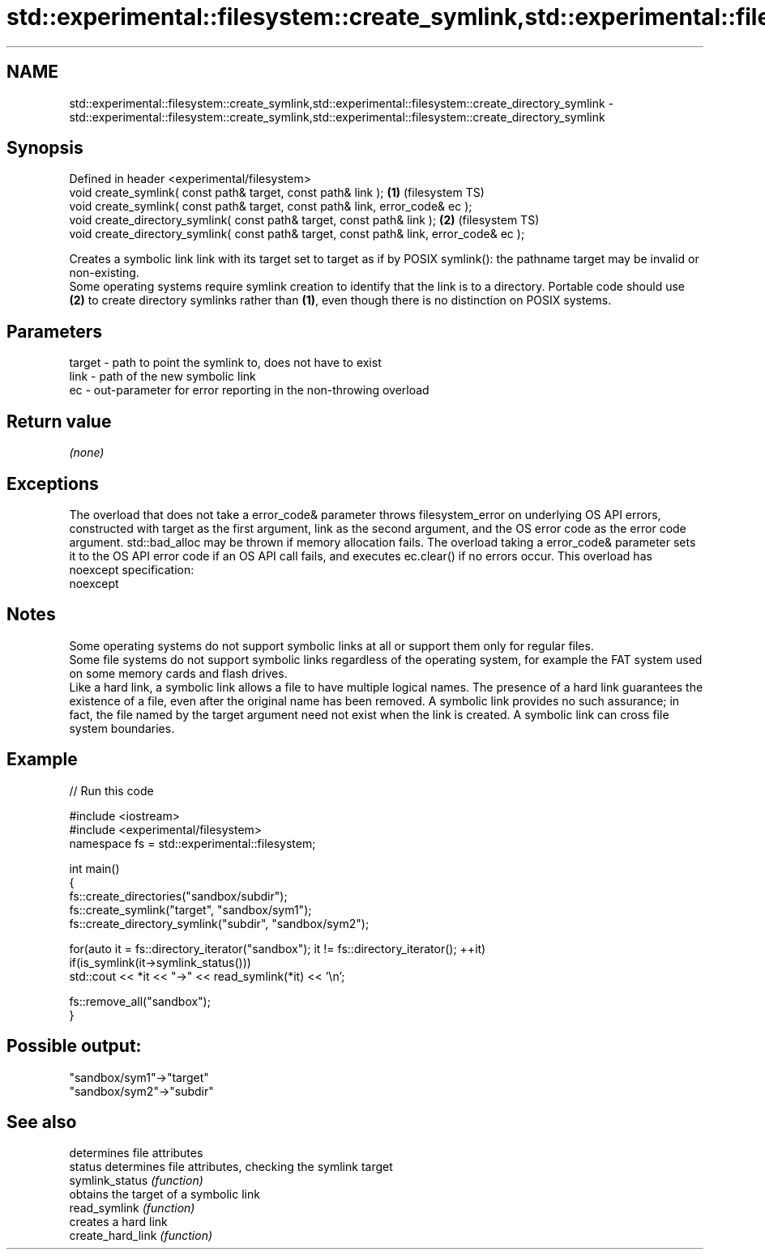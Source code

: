 .TH std::experimental::filesystem::create_symlink,std::experimental::filesystem::create_directory_symlink 3 "2020.03.24" "http://cppreference.com" "C++ Standard Libary"
.SH NAME
std::experimental::filesystem::create_symlink,std::experimental::filesystem::create_directory_symlink \- std::experimental::filesystem::create_symlink,std::experimental::filesystem::create_directory_symlink

.SH Synopsis

  Defined in header <experimental/filesystem>
  void create_symlink( const path& target, const path& link );                           \fB(1)\fP (filesystem TS)
  void create_symlink( const path& target, const path& link, error_code& ec );
  void create_directory_symlink( const path& target, const path& link );                 \fB(2)\fP (filesystem TS)
  void create_directory_symlink( const path& target, const path& link, error_code& ec );

  Creates a symbolic link link with its target set to target as if by POSIX symlink(): the pathname target may be invalid or non-existing.
  Some operating systems require symlink creation to identify that the link is to a directory. Portable code should use \fB(2)\fP to create directory symlinks rather than \fB(1)\fP, even though there is no distinction on POSIX systems.

.SH Parameters


  target - path to point the symlink to, does not have to exist
  link   - path of the new symbolic link
  ec     - out-parameter for error reporting in the non-throwing overload


.SH Return value

  \fI(none)\fP

.SH Exceptions

  The overload that does not take a error_code& parameter throws filesystem_error on underlying OS API errors, constructed with target as the first argument, link as the second argument, and the OS error code as the error code argument. std::bad_alloc may be thrown if memory allocation fails. The overload taking a error_code& parameter sets it to the OS API error code if an OS API call fails, and executes ec.clear() if no errors occur. This overload has
  noexcept specification:
  noexcept

.SH Notes

  Some operating systems do not support symbolic links at all or support them only for regular files.
  Some file systems do not support symbolic links regardless of the operating system, for example the FAT system used on some memory cards and flash drives.
  Like a hard link, a symbolic link allows a file to have multiple logical names. The presence of a hard link guarantees the existence of a file, even after the original name has been removed. A symbolic link provides no such assurance; in fact, the file named by the target argument need not exist when the link is created. A symbolic link can cross file system boundaries.

.SH Example

  
// Run this code

    #include <iostream>
    #include <experimental/filesystem>
    namespace fs = std::experimental::filesystem;

    int main()
    {
        fs::create_directories("sandbox/subdir");
        fs::create_symlink("target", "sandbox/sym1");
        fs::create_directory_symlink("subdir", "sandbox/sym2");

        for(auto it = fs::directory_iterator("sandbox"); it != fs::directory_iterator(); ++it)
            if(is_symlink(it->symlink_status()))
                std::cout << *it << "->" << read_symlink(*it) << '\\n';

        fs::remove_all("sandbox");
    }

.SH Possible output:

    "sandbox/sym1"->"target"
    "sandbox/sym2"->"subdir"


.SH See also


                   determines file attributes
  status           determines file attributes, checking the symlink target
  symlink_status   \fI(function)\fP
                   obtains the target of a symbolic link
  read_symlink     \fI(function)\fP
                   creates a hard link
  create_hard_link \fI(function)\fP




